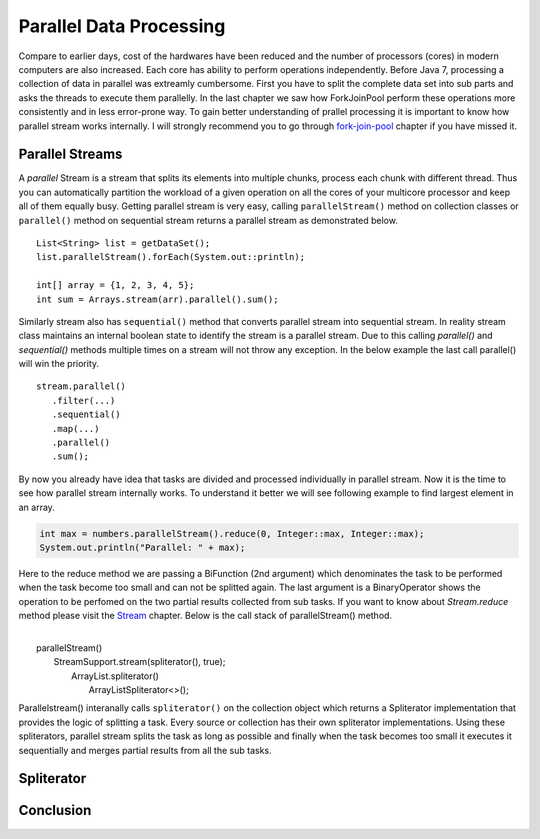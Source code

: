Parallel Data Processing
========================
Compare to earlier days, cost of the hardwares have been reduced and the number of processors (cores) in modern computers are also increased. Each core has ability to perform operations independently. Before Java 7, processing a collection of data in parallel was extreamly cumbersome. First you have to split the complete data set into sub parts and asks the threads to execute them parallelly. In the last chapter we saw how ForkJoinPool perform these operations more consistently and in less error-prone way. To gain better understanding of prallel processing it is important to know how parallel stream works internally. I will strongly recommend you to go through `fork-join-pool <forkjoin.html>`__ chapter if you have missed it.


Parallel Streams
----------------
A `parallel` Stream is a stream that splits its elements into multiple chunks, process each chunk with different thread. Thus you can automatically partition the workload of a given operation on all the cores of your multicore processor and keep all of them equally busy. Getting parallel stream is very easy, calling ``parallelStream()`` method on collection classes or ``parallel()`` method on sequential stream returns a parallel stream as demonstrated below.

::

  List<String> list = getDataSet();
  list.parallelStream().forEach(System.out::println);
  
  int[] array = {1, 2, 3, 4, 5};
  int sum = Arrays.stream(arr).parallel().sum();

Similarly stream also has ``sequential()`` method that converts parallel stream into sequential stream. In reality stream class maintains an internal boolean state to identify the stream is a parallel stream. Due to this calling `parallel()` and `sequential()` methods multiple times on a stream will not throw any exception. In the below example the last call parallel() will win the priority.

::

  stream.parallel()
     .filter(...)
     .sequential()
     .map(...)
     .parallel()
     .sum();

By now you already have idea that tasks are divided and processed individually in parallel stream. Now it is the time to see how parallel stream internally works. To understand it better we will see following example to find largest element in an array.

.. code:: java
			
    int max = numbers.parallelStream().reduce(0, Integer::max, Integer::max);
    System.out.println("Parallel: " + max);

Here to the reduce method we are passing a BiFunction (2nd argument) which denominates the task to be performed when the task become too small and can not be splitted again. The last argument is a BinaryOperator shows the operation to be perfomed on the two partial results collected from sub tasks. If you want to know about `Stream.reduce` method please visit the `Stream <streamsapi.html#stream-reduction>`__ chapter. Below is the call stack of parallelStream() method.

|
|     parallelStream()
|        StreamSupport.stream(spliterator(), true);
|	        ArrayList.spliterator()
|                ArrayListSpliterator<>();
		

Parallelstream() interanally calls ``spliterator()`` on the collection object which returns a Spliterator implementation that provides the logic of splitting a task. Every source or collection has their own spliterator implementations. Using these spliterators, parallel stream splits the task as long as possible and finally when the task becomes too small it executes it sequentially and merges partial results from all the sub tasks.
	
Spliterator
-----------


Conclusion
----------